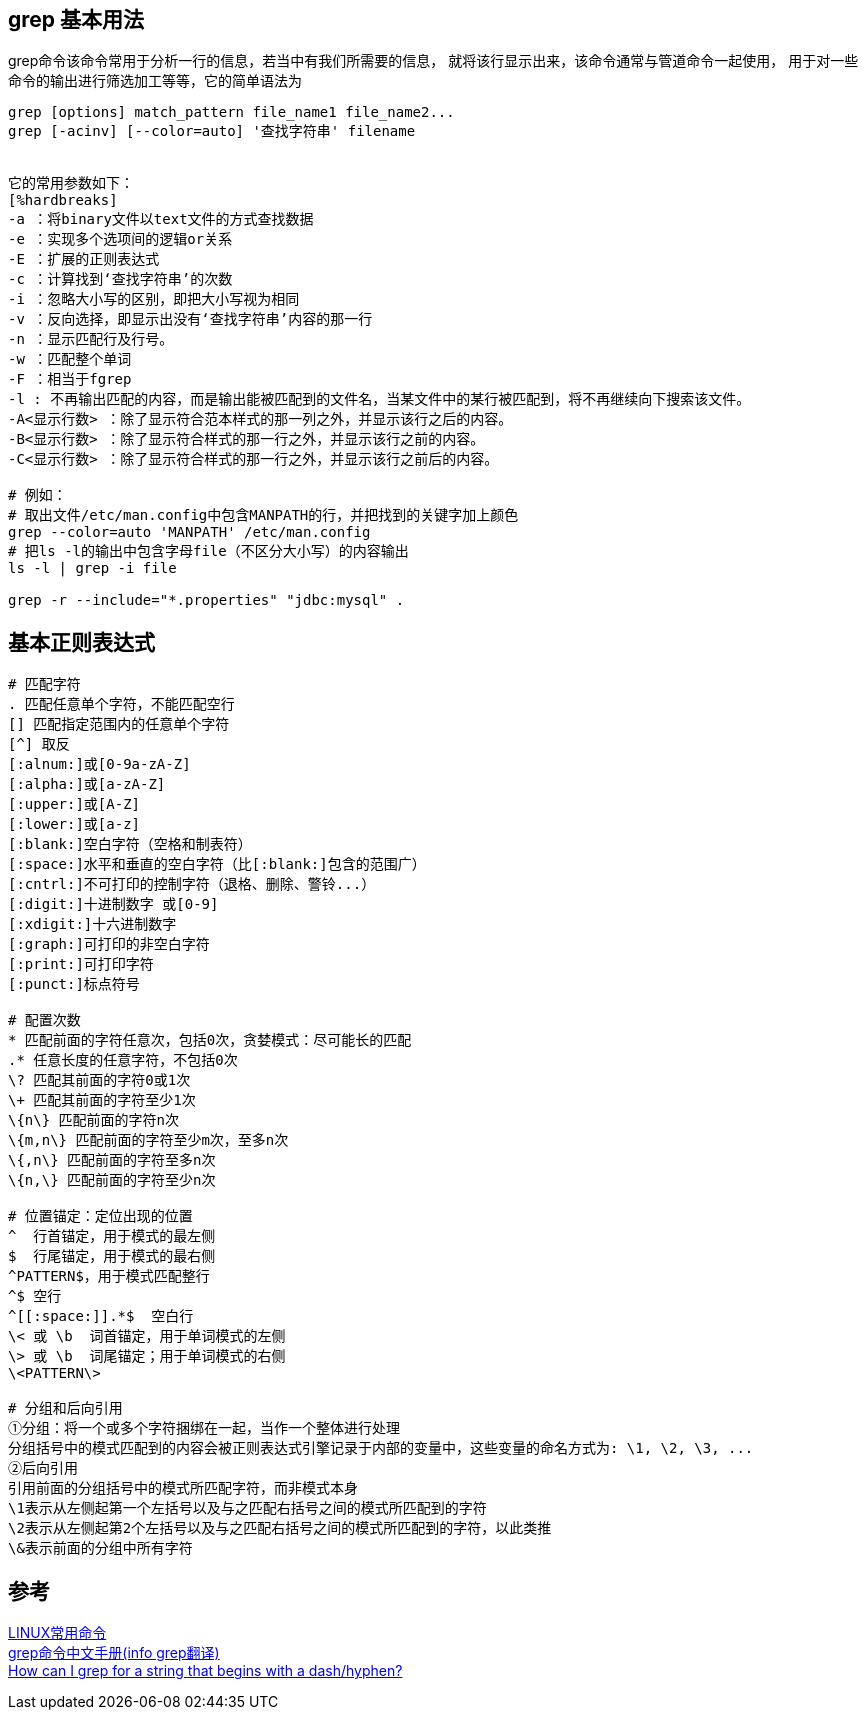== grep 基本用法
grep命令该命令常用于分析一行的信息，若当中有我们所需要的信息，
就将该行显示出来，该命令通常与管道命令一起使用，
用于对一些命令的输出进行筛选加工等等，它的简单语法为 +
----
grep [options] match_pattern file_name1 file_name2...
grep [-acinv] [--color=auto] '查找字符串' filename


它的常用参数如下：
[%hardbreaks]
-a ：将binary文件以text文件的方式查找数据
-e ：实现多个选项间的逻辑or关系
-E ：扩展的正则表达式
-c ：计算找到‘查找字符串’的次数
-i ：忽略大小写的区别，即把大小写视为相同
-v ：反向选择，即显示出没有‘查找字符串’内容的那一行
-n ：显示匹配行及行号。
-w ：匹配整个单词
-F ：相当于fgrep
-l : 不再输出匹配的内容，而是输出能被匹配到的文件名，当某文件中的某行被匹配到，将不再继续向下搜索该文件。
-A<显示行数> ：除了显示符合范本样式的那一列之外，并显示该行之后的内容。
-B<显示行数> ：除了显示符合样式的那一行之外，并显示该行之前的内容。
-C<显示行数> ：除了显示符合样式的那一行之外，并显示该行之前后的内容。

# 例如：
# 取出文件/etc/man.config中包含MANPATH的行，并把找到的关键字加上颜色
grep --color=auto 'MANPATH' /etc/man.config
# 把ls -l的输出中包含字母file（不区分大小写）的内容输出
ls -l | grep -i file

grep -r --include="*.properties" "jdbc:mysql" .
----

== 基本正则表达式
----
# 匹配字符
. 匹配任意单个字符，不能匹配空行
[] 匹配指定范围内的任意单个字符
[^] 取反
[:alnum:]或[0-9a-zA-Z]
[:alpha:]或[a-zA-Z]
[:upper:]或[A-Z]
[:lower:]或[a-z]
[:blank:]空白字符（空格和制表符）
[:space:]水平和垂直的空白字符（比[:blank:]包含的范围广）
[:cntrl:]不可打印的控制字符（退格、删除、警铃...）
[:digit:]十进制数字 或[0-9]
[:xdigit:]十六进制数字
[:graph:]可打印的非空白字符
[:print:]可打印字符
[:punct:]标点符号

# 配置次数
* 匹配前面的字符任意次，包括0次，贪婪模式：尽可能长的匹配
.* 任意长度的任意字符，不包括0次
\? 匹配其前面的字符0或1次
\+ 匹配其前面的字符至少1次
\{n\} 匹配前面的字符n次
\{m,n\} 匹配前面的字符至少m次，至多n次
\{,n\} 匹配前面的字符至多n次
\{n,\} 匹配前面的字符至少n次

# 位置锚定：定位出现的位置
^  行首锚定，用于模式的最左侧
$  行尾锚定，用于模式的最右侧
^PATTERN$，用于模式匹配整行
^$ 空行
^[[:space:]].*$  空白行
\< 或 \b  词首锚定，用于单词模式的左侧
\> 或 \b  词尾锚定；用于单词模式的右侧
\<PATTERN\>

# 分组和后向引用
①分组：将一个或多个字符捆绑在一起，当作一个整体进行处理
分组括号中的模式匹配到的内容会被正则表达式引擎记录于内部的变量中，这些变量的命名方式为: \1, \2, \3, ...
②后向引用
引用前面的分组括号中的模式所匹配字符，而非模式本身
\1表示从左侧起第一个左括号以及与之匹配右括号之间的模式所匹配到的字符
\2表示从左侧起第2个左括号以及与之匹配右括号之间的模式所匹配到的字符，以此类推
\&表示前面的分组中所有字符


----

== 参考
[%hardbreaks]
https://coolshell.me/articles/linux-common-command.html[LINUX常用命令]
https://www.linuxidc.com/Linux/2017-09/146645.htm[grep命令中文手册(info grep翻译)]
https://stackoverflow.com/questions/2427913/how-can-i-grep-for-a-string-that-begins-with-a-dash-hyphen[How can I grep for a string that begins with a dash/hyphen?]
